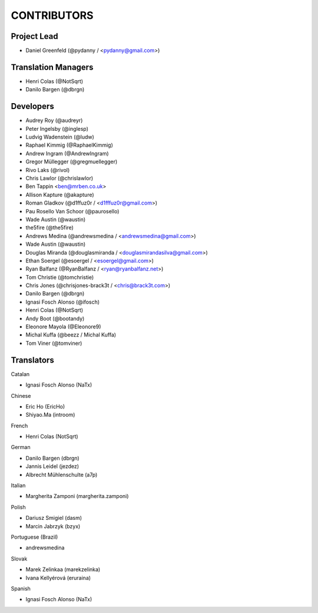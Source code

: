 CONTRIBUTORS
============

Project Lead
------------

* Daniel Greenfeld (@pydanny / <pydanny@gmail.com>)

Translation Managers
--------------------

* Henri Colas (@NotSqrt)
* Danilo Bargen (@dbrgn)

Developers
----------

* Audrey Roy (@audreyr)
* Peter Ingelsby (@inglesp)
* Ludvig Wadenstein (@ludw)
* Raphael Kimmig (@RaphaelKimmig)
* Andrew Ingram (@AndrewIngram)
* Gregor Müllegger (@gregmuellegger)
* Rivo Laks (@rivol)
* Chris Lawlor (@chrislawlor)
* Ben Tappin <ben@mrben.co.uk>
* Allison Kapture (@akapture)
* Roman Gladkov (@d1ffuz0r / <d1fffuz0r@gmail.com>)
* Pau Rosello Van Schoor (@paurosello)
* Wade Austin (@waustin)
* the5fire (@the5fire)
* Andrews Medina (@andrewsmedina / <andrewsmedina@gmail.com>)
* Wade Austin (@waustin)
* Douglas Miranda (@douglasmiranda / <douglasmirandasilva@gmail.com>)
* Ethan Soergel (@esoergel / <esoergel@gmail.com>)
* Ryan Balfanz (@RyanBalfanz / <ryan@ryanbalfanz.net>)
* Tom Christie (@tomchristie)
* Chris Jones (@chrisjones-brack3t / <chris@brack3t.com>)
* Danilo Bargen (@dbrgn)
* Ignasi Fosch Alonso (@ifosch)
* Henri Colas (@NotSqrt)
* Andy Boot (@bootandy)
* Eleonore Mayola (@Eleonore9)
* Michal Kuffa (@beezz / Michal Kuffa)
* Tom Viner (@tomviner)

Translators
-----------

Catalan

* Ignasi Fosch Alonso (NaTx)

Chinese

* Eric Ho (EricHo)
* Shiyao.Ma (introom)

French

* Henri Colas (NotSqrt) 

German

* Danilo Bargen (dbrgn)
* Jannis Leidel (jezdez)
* Albrecht Mühlenschulte (a7p)

Italian

* Margherita Zamponi (margherita.zamponi)

Polish

* Dariusz Smigiel (dasm)
* Marcin Jabrzyk (bzyx)

Portuguese (Brazil)

* andrewsmedina

Slovak

* Marek Zelinkaa (marekzelinka)
* Ivana Kellyérová (eruraina)

Spanish

* Ignasi Fosch Alonso (NaTx)
